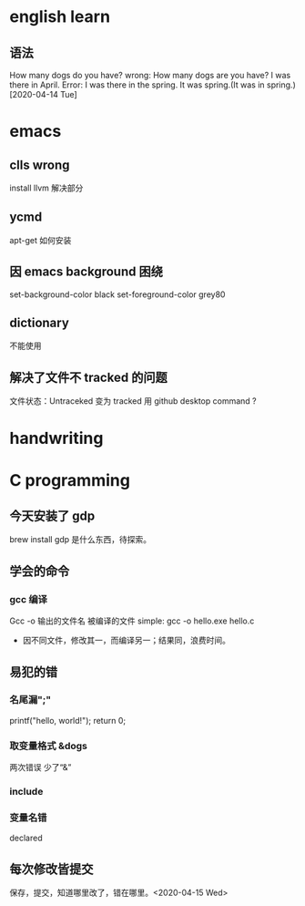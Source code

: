 * english learn
** 语法
How many dogs do you have?
wrong:
How many dogs are you have?
I was there in April.
Error: I was there in the spring.
It was spring.(It was in spring.)
[2020-04-14 Tue]
* emacs 
** clls wrong
install llvm 解决部分
** ycmd
apt-get 如何安装
** 因 emacs background 困绕
set-background-color black
set-foreground-color grey80
** dictionary
不能使用
** 解决了文件不 tracked 的问题
文件状态：Untraceked
变为 tracked 
用 github desktop
command ?
* handwriting
** 
* C programming
** 今天安装了 gdp
brew install gdp
是什么东西，待探索。
** 学会的命令
*** gcc 编译
Gcc -o 输出的文件名 被编译的文件
simple: gcc -o hello.exe hello.c
- 因不同文件，修改其一，而编译另一；结果同，浪费时间。
** 易犯的错
*** 名尾漏";"
printf("hello, world!\n");
return 0;
*** 取变量格式 &dogs
两次错误
少了“&”
*** include 
*** 变量名错
declared
** 每次修改皆提交
保存，提交，知道哪里改了，错在哪里。<2020-04-15 Wed> 
